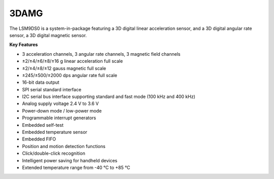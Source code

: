 3DAMG
=====

The LSM9DS0 is a system-in-package featuring a
3D digital linear acceleration sensor, and a 3D
digital angular rate sensor,
a 3D digital magnetic sensor.

**Key Features**

-	3 acceleration channels, 3 angular rate channels, 3 magnetic field channels
-	±2/±4/±6/±8/±16 g linear acceleration full scale
-	±2/±4/±8/±12 gauss magnetic full scale
-	±245/±500/±2000 dps angular rate full scale
-	16-bit data output
-	SPI serial standard interface
-	I2C serial bus interface supporting standard and fast mode (100 kHz and 400 kHz)
-	Analog supply voltage 2.4 V to 3.6 V
-	Power-down mode / low-power mode
-	Programmable interrupt generators
-	Embedded self-test
-	Embedded temperature sensor
-	Embedded FIFO
-	Position and motion detection functions
-	Click/double-click recognition
-	Intelligent power saving for handheld devices
-	Extended temperature range from -40 °C to +85 °C
